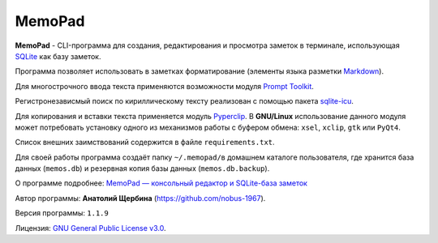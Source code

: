 MemoPad
=======

**MemoPad** - CLI-программа для создания, редактирования и просмотра
заметок в терминале, использующая
`SQLite <https://www.sqlite.org>`__ как базу заметок.

Программа позволяет использовать в заметках форматирование (элементы
языка разметки
`Markdown <https://www.markdownguide.org/basic-syntax>`__).

Для многострочного ввода текста применяются возможности модуля
`Prompt Toolkit <https://github.com/prompt-toolkit/python-prompt-toolkit>`__.

Регистронезависмый поиск по кириллическому тексту реализован с помощью
пакета `sqlite-icu <https://pypi.org/project/sqlite-icu>`__.

Для копирования и вставки текста применяется модуль
`Pyperclip <https://pyperclip.readthedocs.io/en/latest>`__. В
**GNU/Linux** использование данного модуля может потребовать установку
одного из механизмов работы с буфером обмена: ``xsel``, ``xclip``,
``gtk`` или ``PyQt4``.

Список внешних заимствований содержится в файле ``requirements.txt``.

Для своей работы программа создаёт папку ``~/.memopad/``\ в домашнем
каталоге пользователя, где хранится база данных (``memos.db``) и
резервная копия базы данных (``memos.db.backup``).

О программе подробнее: `MemoPad — консольный редактор и SQLite-база
заметок <https://avshcherbina.ru/#memopad>`__

Автор программы: **Анатолий Щербина** (https://github.com/nobus-1967).

Версия программы: ``1.1.9``

Лицензия: `GNU General Public License
v3.0 <LICENSE.md>`__.
